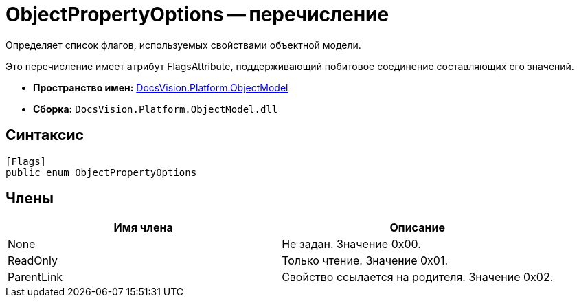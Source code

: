 = ObjectPropertyOptions -- перечисление

Определяет список флагов, используемых свойствами объектной модели.

Это перечисление имеет атрибут FlagsAttribute, поддерживающий побитовое соединение составляющих его значений.

* *Пространство имен:* xref:api/DocsVision/Platform/ObjectModel/ObjectModel_NS.adoc[DocsVision.Platform.ObjectModel]
* *Сборка:* `DocsVision.Platform.ObjectModel.dll`

== Синтаксис

[source,csharp]
----
[Flags]
public enum ObjectPropertyOptions
----

== Члены

[cols=",",options="header"]
|===
|Имя члена |Описание
|None |Не задан. Значение 0x00.
|ReadOnly |Только чтение. Значение 0x01.
|ParentLink |Свойство ссылается на родителя. Значение 0x02.
|===
